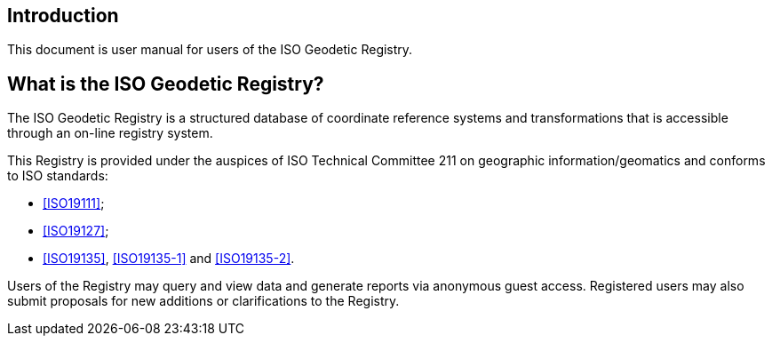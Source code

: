 [[introduction]]

:sectnums!:
== Introduction

This document is user manual for users of the ISO Geodetic Registry.


== What is the ISO Geodetic Registry?

The ISO Geodetic Registry is a structured database of coordinate
reference systems and transformations that is accessible through an
on-line registry system.

This Registry is provided under the auspices of ISO Technical
Committee 211 on geographic information/geomatics and conforms to
ISO standards:

* <<ISO19111>>;
* <<ISO19127>>;
* <<ISO19135>>, <<ISO19135-1>> and <<ISO19135-2>>.

Users of the Registry may query and view data and generate reports
via anonymous guest access. Registered users may also submit
proposals for new additions or clarifications to the Registry.
